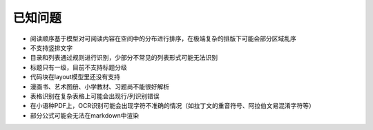 已知问题
============

-  阅读顺序基于模型对可阅读内容在空间中的分布进行排序，在极端复杂的排版下可能会部分区域乱序
-  不支持竖排文字
-  目录和列表通过规则进行识别，少部分不常见的列表形式可能无法识别
-  标题只有一级，目前不支持标题分级
-  代码块在layout模型里还没有支持
-  漫画书、艺术图册、小学教材、习题尚不能很好解析
-  表格识别在复杂表格上可能会出现行/列识别错误
-  在小语种PDF上，OCR识别可能会出现字符不准确的情况（如拉丁文的重音符号、阿拉伯文易混淆字符等）
-  部分公式可能会无法在markdown中渲染

